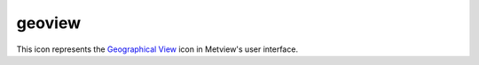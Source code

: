 
geoview
=========================

.. container::
    
    .. container:: leftside

        .. image:: /_static/GEOVIEW.png
           :width: 48px

    .. container:: rightside

        This icon represents the `Geographical View <https://confluence.ecmwf.int/display/METV/Geographical+View>`_ icon in Metview's user interface.


.. py:function:: geoview(**kwargs)
  
    Description comes here!


    :param coastlines: 
    :type coastlines: str


    :param area_mode: 
    :type area_mode: str


    :param area_name: 
    :type area_name: str


    :param map_projection: 
    :type map_projection: str


    :param map_area_definition: 
    :type map_area_definition: str


    :param area: 
    :type area: float or list[float]


    :param map_hemisphere: 
    :type map_hemisphere: str


    :param map_vertical_longitude: 
    :type map_vertical_longitude: number


    :param map_centre_latitude: 
    :type map_centre_latitude: str


    :param map_centre_longitude: 
    :type map_centre_longitude: str


    :param map_scale: 
    :type map_scale: str


    :param map_projection_height: 
    :type map_projection_height: str


    :param map_projection_tilt: 
    :type map_projection_tilt: str


    :param map_projection_azimuth: 
    :type map_projection_azimuth: str


    :param map_projection_view_latitude: 
    :type map_projection_view_latitude: str


    :param map_projection_view_longitude: 
    :type map_projection_view_longitude: str


    :param map_overlay_control: 
    :type map_overlay_control: str


    :param subpage_clipping: 
    :type subpage_clipping: str


    :param subpage_x_position: 
    :type subpage_x_position: str


    :param subpage_y_position: 
    :type subpage_y_position: str


    :param subpage_x_length: 
    :type subpage_x_length: str


    :param subpage_y_length: 
    :type subpage_y_length: str


    :param subpage_metadata_info: 
    :type subpage_metadata_info: str


    :param subpage_metadata_javascript_path: 
    :type subpage_metadata_javascript_path: str


    :param page_frame: 
    :type page_frame: str


    :param page_frame_colour: 
    :type page_frame_colour: str


    :param page_frame_line_style: 
    :type page_frame_line_style: str


    :param page_frame_thickness: 
    :type page_frame_thickness: str


    :param page_id_line: 
    :type page_id_line: str


    :param page_id_line_user_text: 
    :type page_id_line_user_text: str


    :param subpage_frame: 
    :type subpage_frame: str


    :param subpage_frame_colour: 
    :type subpage_frame_colour: str


    :param subpage_frame_line_style: 
    :type subpage_frame_line_style: str


    :param subpage_frame_thickness: 
    :type subpage_frame_thickness: str


    :param subpage_background_colour: 
    :type subpage_background_colour: str


    :rtype: None


.. minigallery:: metview.geoview
    :add-heading:

